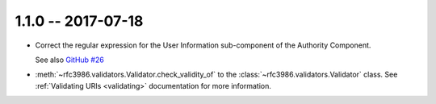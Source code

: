 1.1.0 -- 2017-07-18
-------------------

- Correct the regular expression for the User Information sub-component of the 
  Authority Component.

  See also `GitHub #26`_

- :meth:`~rfc3986.validators.Validator.check_validity_of` to the
  :class:`~rfc3986.validators.Validator` class. See
  :ref:`Validating URIs <validating>` documentation for more information.

.. links
.. _GitHub #26:
    https://github.com/sigmavirus24/rfc3986/pull/26
